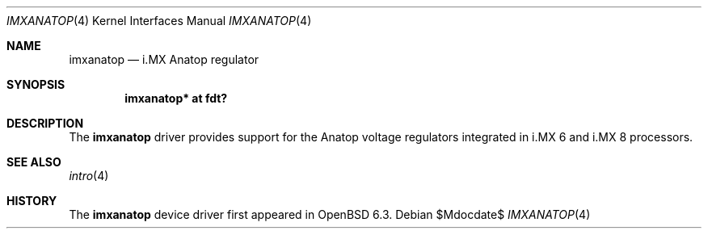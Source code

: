 .\"	$OpenBSD$
.\"
.\" Copyright (c) 2018 Jonathan Gray <jsg@openbsd.org>
.\"
.\" Permission to use, copy, modify, and distribute this software for any
.\" purpose with or without fee is hereby granted, provided that the above
.\" copyright notice and this permission notice appear in all copies.
.\"
.\" THE SOFTWARE IS PROVIDED "AS IS" AND THE AUTHOR DISCLAIMS ALL WARRANTIES
.\" WITH REGARD TO THIS SOFTWARE INCLUDING ALL IMPLIED WARRANTIES OF
.\" MERCHANTABILITY AND FITNESS. IN NO EVENT SHALL THE AUTHOR BE LIABLE FOR
.\" ANY SPECIAL, DIRECT, INDIRECT, OR CONSEQUENTIAL DAMAGES OR ANY DAMAGES
.\" WHATSOEVER RESULTING FROM LOSS OF USE, DATA OR PROFITS, WHETHER IN AN
.\" ACTION OF CONTRACT, NEGLIGENCE OR OTHER TORTIOUS ACTION, ARISING OUT OF
.\" OR IN CONNECTION WITH THE USE OR PERFORMANCE OF THIS SOFTWARE.
.\"
.Dd $Mdocdate$
.Dt IMXANATOP 4
.Os
.Sh NAME
.Nm imxanatop
.Nd i.MX Anatop regulator
.Sh SYNOPSIS
.Cd "imxanatop* at fdt?"
.Sh DESCRIPTION
The
.Nm
driver provides support for the Anatop voltage regulators integrated in
i.MX 6 and i.MX 8 processors.
.Sh SEE ALSO
.Xr intro 4
.Sh HISTORY
The
.Nm
device driver first appeared in
.Ox 6.3 .
